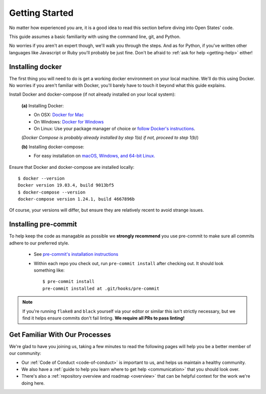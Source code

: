 Getting Started
===============

No matter how experienced you are, it is a good idea to read this section before diving into Open States' code.

This guide assumes a basic familiarity with using the command line, git, and Python.

No worries if you aren't an expert though, we'll walk you through the steps.  And as for Python, if you've written other languages like Javascript or Ruby you'll probably be just fine.  Don't be afraid to :ref:`ask for help <getting-help>` either!

.. _prerequisites:

Installing docker
-----------------

The first thing you will need to do is get a working docker environment on your local machine.  We'll do this using Docker.  No worries if you aren't familiar with Docker, you'll barely have to touch it beyond what this guide explains.

Install Docker and docker-compose (if not already installed on your local system):

  **(a)** Installing Docker:

  * On OSX: `Docker for Mac <https://docs.docker.com/docker-for-mac/>`_
  * On Windows: `Docker for Windows <https://docs.docker.com/docker-for-windows/>`_
  * On Linux: Use your package manager of choice or `follow Docker's instructions <https://docs.docker.com/engine/installation/linux/>`_.        
  
  (*Docker Compose is probably already installed by step 1(a) if not, proceed to step 1(b)*) 
  
  **(b)** Installing docker-compose:

  * For easy installation on `macOS, Windows, and 64-bit Linux. <https://docs.docker.com/compose/install/#prerequisites>`_
    
Ensure that Docker and docker-compose are installed locally::

    $ docker --version
    Docker version 19.03.4, build 9013bf5
    $ docker-compose --version
    docker-compose version 1.24.1, build 4667896b

Of course, your versions will differ, but ensure they are relatively recent to avoid strange issues.

.. _pre-commit:

Installing pre-commit
---------------------

To help keep the code as managable as possible we **strongly recommend** you use pre-commit to make sure all commits adhere to our preferred style.

  * See `pre-commit's installation instructions <https://pre-commit.com/#installation>`_
  * Within each repo you check out, run ``pre-commit install`` after checking out. It should look something like::

      $ pre-commit install
      pre-commit installed at .git/hooks/pre-commit

.. note::
  If you're running ``flake8`` and ``black`` yourself via your editor or similar this isn't strictly necessary, but we find it helps ensure commits don't fail linting.  **We require all PRs to pass linting!**


Get Familiar With Our Processes
-------------------------------

We're glad to have you joining us, taking a few minutes to read the following pages will help you be a better member of our community:

* Our :ref:`Code of Conduct <code-of-conduct>` is important to us, and helps us maintain a healthy community.
* We also have a :ref:`guide to help you learn where to get help <communication>` that you should look over.
* There's also a :ref:`repository overview and roadmap <overview>` that can be helpful context for the work we're doing here.
